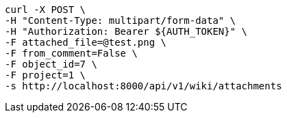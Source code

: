 [source,bash]
----
curl -X POST \
-H "Content-Type: multipart/form-data" \
-H "Authorization: Bearer ${AUTH_TOKEN}" \
-F attached_file=@test.png \
-F from_comment=False \
-F object_id=7 \
-F project=1 \
-s http://localhost:8000/api/v1/wiki/attachments
----
